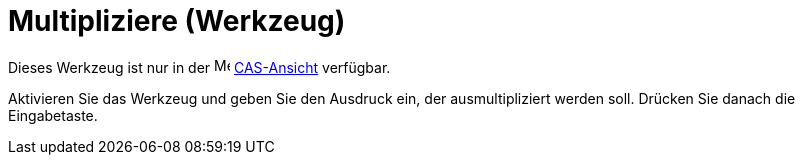 = Multipliziere (Werkzeug)
:page-en: tools/Expand
ifdef::env-github[:imagesdir: /de/modules/ROOT/assets/images]

Dieses Werkzeug ist nur in der image:16px-Menu_view_cas.svg.png[Menu view cas.svg,width=16,height=16]
xref:/CAS_Ansicht.adoc[CAS-Ansicht] verfügbar.

Aktivieren Sie das Werkzeug und geben Sie den Ausdruck ein, der ausmultipliziert werden soll. Drücken Sie danach die
Eingabetaste.
